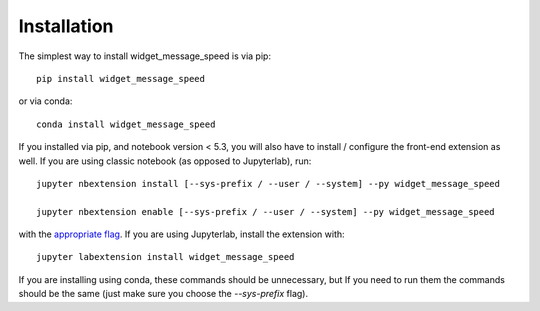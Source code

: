 
.. _installation:

Installation
============


The simplest way to install widget_message_speed is via pip::

    pip install widget_message_speed

or via conda::

    conda install widget_message_speed


If you installed via pip, and notebook version < 5.3, you will also have to
install / configure the front-end extension as well. If you are using classic
notebook (as opposed to Jupyterlab), run::

    jupyter nbextension install [--sys-prefix / --user / --system] --py widget_message_speed

    jupyter nbextension enable [--sys-prefix / --user / --system] --py widget_message_speed

with the `appropriate flag`_. If you are using Jupyterlab, install the extension
with::

    jupyter labextension install widget_message_speed

If you are installing using conda, these commands should be unnecessary, but If
you need to run them the commands should be the same (just make sure you choose the
`--sys-prefix` flag).


.. links

.. _`appropriate flag`: https://jupyter-notebook.readthedocs.io/en/stable/extending/frontend_extensions.html#installing-and-enabling-extensions
